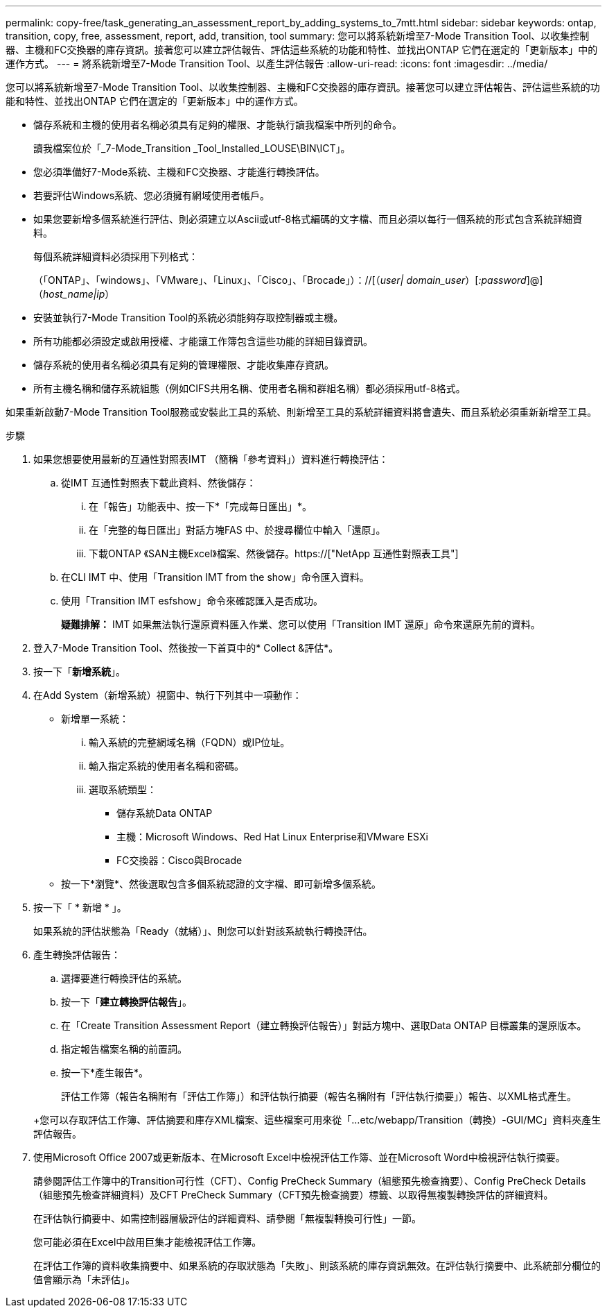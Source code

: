 ---
permalink: copy-free/task_generating_an_assessment_report_by_adding_systems_to_7mtt.html 
sidebar: sidebar 
keywords: ontap, transition, copy, free, assessment, report, add, transition, tool 
summary: 您可以將系統新增至7-Mode Transition Tool、以收集控制器、主機和FC交換器的庫存資訊。接著您可以建立評估報告、評估這些系統的功能和特性、並找出ONTAP 它們在選定的「更新版本」中的運作方式。 
---
= 將系統新增至7-Mode Transition Tool、以產生評估報告
:allow-uri-read: 
:icons: font
:imagesdir: ../media/


[role="lead"]
您可以將系統新增至7-Mode Transition Tool、以收集控制器、主機和FC交換器的庫存資訊。接著您可以建立評估報告、評估這些系統的功能和特性、並找出ONTAP 它們在選定的「更新版本」中的運作方式。

* 儲存系統和主機的使用者名稱必須具有足夠的權限、才能執行讀我檔案中所列的命令。
+
讀我檔案位於「_7-Mode_Transition _Tool_Installed_LOUSE\BIN\ICT」。

* 您必須準備好7-Mode系統、主機和FC交換器、才能進行轉換評估。
* 若要評估Windows系統、您必須擁有網域使用者帳戶。
* 如果您要新增多個系統進行評估、則必須建立以Ascii或utf-8格式編碼的文字檔、而且必須以每行一個系統的形式包含系統詳細資料。
+
每個系統詳細資料必須採用下列格式：

+
（「ONTAP」、「windows」、「VMware」、「Linux」、「Cisco」、「Brocade」）：//[（_user| domain_user_）[_:password_]@]（_host_name|ip_）

* 安裝並執行7-Mode Transition Tool的系統必須能夠存取控制器或主機。
* 所有功能都必須設定或啟用授權、才能讓工作簿包含這些功能的詳細目錄資訊。
* 儲存系統的使用者名稱必須具有足夠的管理權限、才能收集庫存資訊。
* 所有主機名稱和儲存系統組態（例如CIFS共用名稱、使用者名稱和群組名稱）都必須採用utf-8格式。


如果重新啟動7-Mode Transition Tool服務或安裝此工具的系統、則新增至工具的系統詳細資料將會遺失、而且系統必須重新新增至工具。

.步驟
. 如果您想要使用最新的互通性對照表IMT （簡稱「參考資料」）資料進行轉換評估：
+
.. 從IMT 互通性對照表下載此資料、然後儲存：
+
... 在「報告」功能表中、按一下*「完成每日匯出」*。
... 在「完整的每日匯出」對話方塊FAS 中、於搜尋欄位中輸入「還原」。
... 下載ONTAP 《SAN主機Excel》檔案、然後儲存。https://["NetApp 互通性對照表工具"]


.. 在CLI IMT 中、使用「Transition IMT from the show」命令匯入資料。
.. 使用「Transition IMT esfshow」命令來確認匯入是否成功。
+
*疑難排解：* IMT 如果無法執行還原資料匯入作業、您可以使用「Transition IMT 還原」命令來還原先前的資料。



. 登入7-Mode Transition Tool、然後按一下首頁中的* Collect &評估*。
. 按一下「*新增系統*」。
. 在Add System（新增系統）視窗中、執行下列其中一項動作：
+
** 新增單一系統：
+
... 輸入系統的完整網域名稱（FQDN）或IP位址。
... 輸入指定系統的使用者名稱和密碼。
... 選取系統類型：
+
**** 儲存系統Data ONTAP
**** 主機：Microsoft Windows、Red Hat Linux Enterprise和VMware ESXi
**** FC交換器：Cisco與Brocade




** 按一下*瀏覽*、然後選取包含多個系統認證的文字檔、即可新增多個系統。


. 按一下「 * 新增 * 」。
+
如果系統的評估狀態為「Ready（就緒）」、則您可以針對該系統執行轉換評估。

. 產生轉換評估報告：
+
.. 選擇要進行轉換評估的系統。
.. 按一下「*建立轉換評估報告*」。
.. 在「Create Transition Assessment Report（建立轉換評估報告）」對話方塊中、選取Data ONTAP 目標叢集的還原版本。
.. 指定報告檔案名稱的前置詞。
.. 按一下*產生報告*。


+
評估工作簿（報告名稱附有「評估工作簿」）和評估執行摘要（報告名稱附有「評估執行摘要」）報告、以XML格式產生。

+
+您可以存取評估工作簿、評估摘要和庫存XML檔案、這些檔案可用來從「...etc/webapp/Transition（轉換）-GUI/MC」資料夾產生評估報告。

. 使用Microsoft Office 2007或更新版本、在Microsoft Excel中檢視評估工作簿、並在Microsoft Word中檢視評估執行摘要。
+
請參閱評估工作簿中的Transition可行性（CFT）、Config PreCheck Summary（組態預先檢查摘要）、Config PreCheck Details（組態預先檢查詳細資料）及CFT PreCheck Summary（CFT預先檢查摘要）標籤、以取得無複製轉換評估的詳細資料。

+
在評估執行摘要中、如需控制器層級評估的詳細資料、請參閱「無複製轉換可行性」一節。

+
您可能必須在Excel中啟用巨集才能檢視評估工作簿。

+
在評估工作簿的資料收集摘要中、如果系統的存取狀態為「失敗」、則該系統的庫存資訊無效。在評估執行摘要中、此系統部分欄位的值會顯示為「未評估」。


